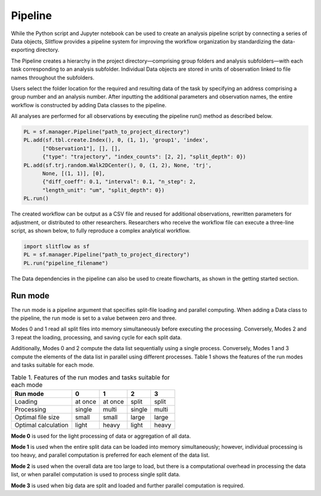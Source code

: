 
Pipeline
====================
While the Python script and Jupyter notebook can be used to create an analysis
pipeline script by connecting a series of Data objects, Slitflow provides a
pipeline system for improving the workflow organization by standardizing the
data-exporting directory.

The Pipeline creates a hierarchy in the project directory—comprising group
folders and analysis subfolders—with each task corresponding to an analysis
subfolder. Individual Data objects are stored in units of observation linked
to file names throughout the subfolders.

Users select the folder location for the required and resulting data of the
task by specifying an address comprising a group number and an analysis number. After inputting the
additional parameters and observation names, the entire workflow is
constructed by adding Data classes to the pipeline. 

All analyses are performed for all observations by executing the pipeline
run() method as described below.

.. code-block:: python

   PL = sf.manager.Pipeline("path_to_project_directory")
   PL.add(sf.tbl.create.Index(), 0, (1, 1), 'group1', 'index',
         ["Observation1"], [], [],
         {"type": "trajectory", "index_counts": [2, 2], "split_depth": 0})
   PL.add(sf.trj.random.Walk2DCenter(), 0, (1, 2), None, 'trj',
         None, [(1, 1)], [0],
         {"diff_coeff": 0.1, "interval": 0.1, "n_step": 2,
         "length_unit": "um", "split_depth": 0})
   PL.run()

The created workflow can be output as a CSV file and reused for additional
observations, rewritten parameters for adjustment, or distributed to other
researchers. Researchers who receive the workflow file can execute a three-line
script, as shown below, to fully reproduce a complex analytical workflow.

.. code-block:: python

    import slitflow as sf
    PL = sf.manager.Pipeline("path_to_project_directory")
    PL.run("pipeline_filename")

The Data dependencies in the pipeline can also be used to create flowcharts,
as shown in the getting started section.

Run mode
-----------------------
The run mode is a pipeline argument that specifies split-file loading and
parallel computing. When adding a Data class to the pipeline, the run mode is
set to a value between zero and three.

Modes 0 and 1 read all split files into memory simultaneously before executing
the processing. Conversely, Modes 2 and 3 repeat the loading, processing, and
saving cycle for each split data.

Additionally, Modes 0 and 2 compute the data list sequentially using a single
process. Conversely, Modes 1 and 3 compute the elements of the data list in
parallel using different processes. Table 1 shows the features of the run
modes and tasks suitable for each mode.

.. csv-table:: Table 1. Features of the run modes and tasks suitable for each mode
   :header-rows: 1

   "Run mode",     "0",    "1",    "2",    "3"
   "Loading",    "at once",  "at once", "split",  "split"
   "Processing",   "single",  "multi", "single", "multi"
   "Optimal file size", "small", "small", "large",  "large"
   "Optimal calculation",   "light",  "heavy",  "light", "heavy"

**Mode 0** is used for the light processing of data or aggregation of all data.

**Mode 1** is used when the entire split data can be loaded into
memory simultaneously; however, individual processing is too heavy, and
parallel computation is preferred for each element of the data list.

**Mode 2** is used when the overall data are too large to load, but there is a
computational overhead in processing the data list, or when parallel
computation is used to process single split data.

**Mode 3** is used when big data are split and loaded and further parallel
computation is required.
